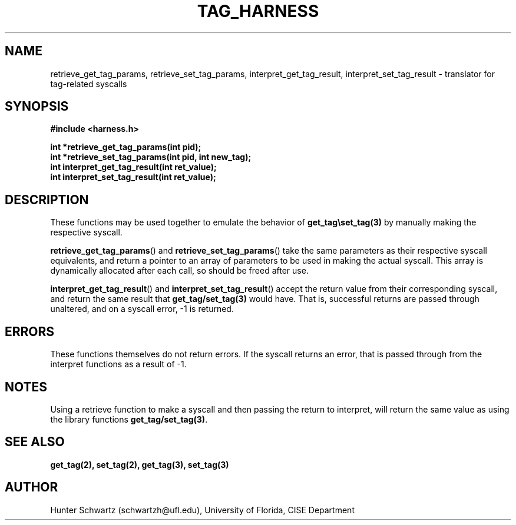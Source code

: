 .TH TAG_HARNESS 7 "2020-03-01" "Linux" "COP6400 P1 - Harness functions"
.SH NAME
retrieve_get_tag_params, retrieve_set_tag_params, interpret_get_tag_result, interpret_set_tag_result \- translator for tag-related syscalls
.SH SYNOPSIS
.B #include <harness.h>
.PP
.B int *retrieve_get_tag_params(int pid);
.br
.B int *retrieve_set_tag_params(int pid, int new_tag);
.br
.B int interpret_get_tag_result(int ret_value);
.br
.B int interpret_set_tag_result(int ret_value);
.SH DESCRIPTION
These functions may be used together to emulate the behavior of \fBget_tag\\set_tag(3)\fR by manually making the respective syscall.
.PP
\fBretrieve_get_tag_params\fR() and \fBretrieve_set_tag_params\fR() take the same parameters as their respective syscall equivalents, and return a pointer to an array of parameters to be used in making the actual syscall. This array is dynamically allocated after each call, so should be freed after use.
.PP
\fBinterpret_get_tag_result\fR() and \fBinterpret_set_tag_result\fR() accept the return value from their corresponding syscall, and return the same result that \fBget_tag/set_tag(3)\fR would have. That is, successful returns are passed through unaltered, and on a syscall error, -1 is returned.
.SH ERRORS
These functions themselves do not return errors. If the syscall returns an error, that is passed through from the interpret functions as a result of -1.
.SH NOTES
Using a retrieve function to make a syscall and then passing the return to interpret, will return the same value as using the library functions \fBget_tag/set_tag(3)\fR.
.SH SEE ALSO
.B get_tag(2), set_tag(2), get_tag(3), set_tag(3)
.SH AUTHOR
Hunter Schwartz (schwartzh@ufl.edu), University of Florida, CISE Department
